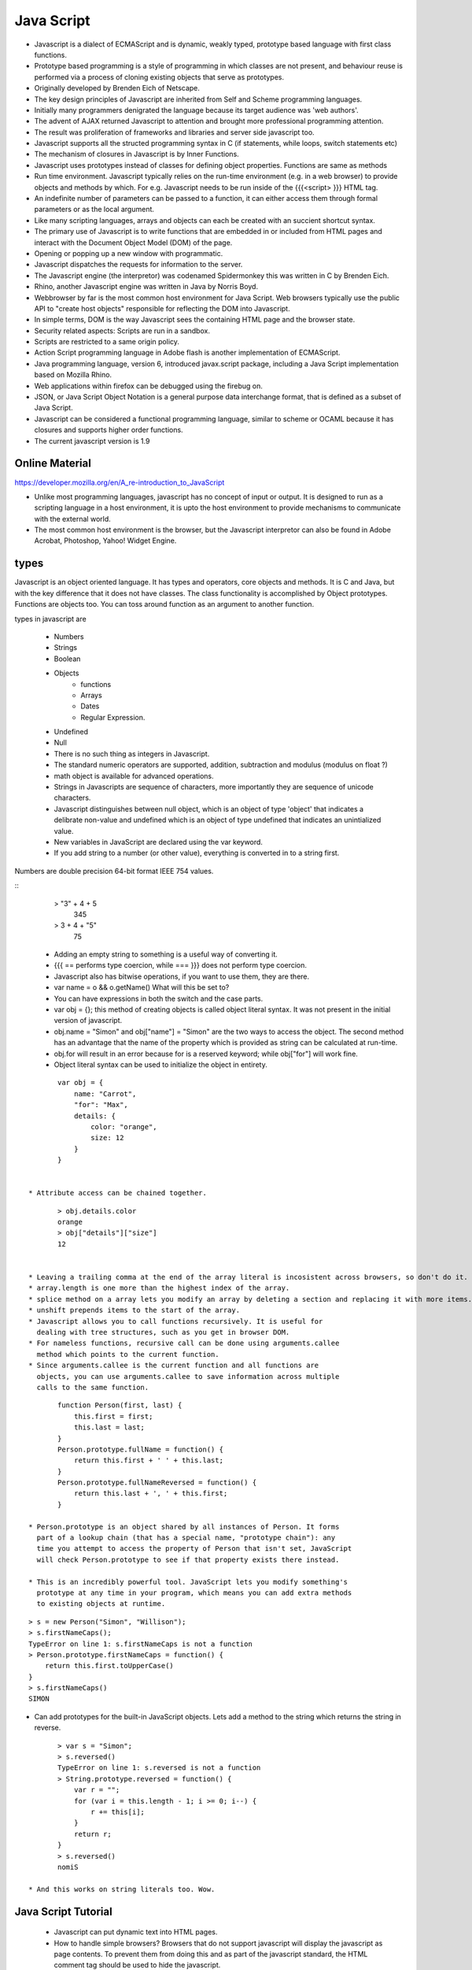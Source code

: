 ﻿===========
Java Script
===========

* Javascript is a dialect of ECMAScript and is dynamic, weakly typed, prototype
  based language with first class functions.
* Prototype based programming is a style of programming in which classes are
  not present, and behaviour reuse is performed via a process of cloning
  existing objects that serve as prototypes.
* Originally developed by Brenden Eich of Netscape.
* The key design principles of Javascript are inherited from Self and Scheme
  programming languages.
* Initially many programmers denigrated the language because its target
  audience was 'web authors'.
* The advent of AJAX returned Javascript to attention and brought more
  professional programming attention.
* The result was proliferation of frameworks and libraries and server side javascript too.
* Javascript supports all the structed programming syntax in C (if statements,
  while loops, switch statements etc)
* The mechanism of closures in Javascript is by Inner Functions.
* Javascript uses prototypes instead of classes for defining object properties.
  Functions are same as methods
* Run time environment. Javascript typically relies on the run-time environment
  (e.g. in a web browser) to provide objects and methods by which. For e.g.
  Javascript needs to be run inside of the {{{<script> }}} HTML tag.
* An indefinite number of parameters can be passed to a function, it can either
  access them through formal parameters or as the local argument.
* Like many scripting languages, arrays and objects can each be created with an
  succient shortcut syntax.
* The primary use of Javascript is to write functions that are embedded in or
  included from HTML pages and interact with the Document Object Model (DOM) of
  the page. 
* Opening or popping up a new window with programmatic.
* Javascript dispatches the requests for information to the server.
* The Javascript engine (the interpretor) was codenamed Spidermonkey this was
  written in C by Brenden Eich.
* Rhino, another Javascript engine was written in Java by Norris Boyd.
* Webbrowser by far is the most common host environment for Java Script. Web
  browsers typically use the public API to "create host objects" responsible
  for reflecting the DOM into Javascript.
* In simple terms, DOM is the way Javascript sees the containing HTML page and
  the browser state.
* Security related aspects: Scripts are run in a sandbox.
* Scripts are restricted to a same origin policy.
* Action Script  programming language in Adobe flash is another implementation
  of ECMAScript.
* Java programming language, version 6, introduced javax.script package,
  including a Java Script implementation based on Mozilla Rhino.
* Web applications within firefox can be debugged using the firebug on.
* JSON, or Java Script Object Notation is a general purpose data interchange
  format, that is defined as a subset of Java Script.
* Javascript can be considered a functional programming language, similar to
  scheme or OCAML because it has closures and supports higher order functions.
* The current javascript version is 1.9

Online Material
===============

https://developer.mozilla.org/en/A_re-introduction_to_JavaScript

* Unlike most programming languages, javascript has no concept of input or
  output. It is designed to run as a scripting language in a host environment,
  it is upto the host environment to provide mechanisms to communicate with the
  external world.
* The most common host environment is the browser, but the Javascript
  interpretor can also be found in Adobe Acrobat, Photoshop, Yahoo! Widget
  Engine.

types
=====

Javascript is an object oriented language. It has types and operators, core
objects and methods. It is C and Java, but with the key difference that it does
not have classes.  The class functionality is accomplished by Object
prototypes. Functions are objects too. You can toss around function as an
argument to another function.

types in javascript are 

 * Numbers
 * Strings
 * Boolean
 * Objects
    * functions
    * Arrays
    * Dates
    * Regular Expression.
 * Undefined
 * Null

 * There is no such thing as integers in Javascript.
 * The standard numeric operators are supported, addition, subtraction and
   modulus (modulus on float ?)
 * math object is available for advanced operations.
 * Strings in Javascripts are sequence of characters, more importantly they are
   sequence of unicode characters.
 * Javascript distinguishes between null object, which is an object of type
   'object' that indicates a delibrate non-value and undefined which is an
   object of type undefined that indicates an unintialized value.
 * New variables in JavaScript are declared using the var keyword.
 * If you add string to a number (or other value), everything is converted in
   to a string first.

Numbers are double precision 64-bit format IEEE 754 values.


:: 
  > "3" + 4 + 5
   345
  > 3 + 4 + "5"
   75

 * Adding an empty string to something is a useful way of converting it.
 * {{{ == performs type coercion, while === }}} does not perform type coercion.
 * Javascript also has bitwise operations, if you want to use them, they are there.
 * var name = o && o.getName()  What will this be set to?
 * You can have expressions in both the switch and the case parts.
 * var obj = {}; this method of creating objects is called object literal
   syntax. It was not present in the initial version of javascript.
 * obj.name = "Simon" and obj["name"] = "Simon" are the two ways to access the
   object. The second method has an advantage that the name of the property
   which is provided as string can be calculated at run-time.
 * obj.for will result in an error because for is a reserved keyword; while
   obj["for"] will work fine.
 * Object literal syntax can be used to initialize the object in entirety.

:: 

        var obj = {
            name: "Carrot",
            "for": "Max",
            details: {
                color: "orange",
                size: 12
            }
        }


 * Attribute access can be chained together.


:: 

        > obj.details.color
        orange
        > obj["details"]["size"]
        12


 * Leaving a trailing comma at the end of the array literal is incosistent across browsers, so don't do it.
 * array.length is one more than the highest index of the array.
 * splice method on a array lets you modify an array by deleting a section and replacing it with more items.
 * unshift prepends items to the start of the array.
 * Javascript allows you to call functions recursively. It is useful for
   dealing with tree structures, such as you get in browser DOM.
 * For nameless functions, recursive call can be done using arguments.callee
   method which points to the current function. 
 * Since arguments.callee is the current function and all functions are
   objects, you can use arguments.callee to save information across multiple
   calls to the same function.
 
::


        function Person(first, last) {
            this.first = first;
            this.last = last;
        }
        Person.prototype.fullName = function() {
            return this.first + ' ' + this.last;
        }
        Person.prototype.fullNameReversed = function() {
            return this.last + ', ' + this.first;
        }

 * Person.prototype is an object shared by all instances of Person. It forms
   part of a lookup chain (that has a special name, "prototype chain"): any
   time you attempt to access the property of Person that isn't set, JavaScript
   will check Person.prototype to see if that property exists there instead.

 * This is an incredibly powerful tool. JavaScript lets you modify something's
   prototype at any time in your program, which means you can add extra methods
   to existing objects at runtime.

:: 


        > s = new Person("Simon", "Willison");
        > s.firstNameCaps();
        TypeError on line 1: s.firstNameCaps is not a function
        > Person.prototype.firstNameCaps = function() {
            return this.first.toUpperCase()
        }
        > s.firstNameCaps()
        SIMON

* Can add prototypes for the built-in JavaScript objects. Lets add a method to
  the string which returns the string in reverse.

:: 

        > var s = "Simon";
        > s.reversed()
        TypeError on line 1: s.reversed is not a function
        > String.prototype.reversed = function() {
            var r = "";
            for (var i = this.length - 1; i >= 0; i--) {
                r += this[i];
            }
            return r;
        }
        > s.reversed()
        nomiS

 * And this works on string literals too. Wow.

Java Script Tutorial
====================

 * Javascript can put dynamic text into HTML pages.
 * How to handle simple browsers? Browsers that do not support javascript will display the javascript as page contents. To prevent them from doing this and as part of the javascript standard, the HTML comment tag should be used to hide the javascript.
 

:: 

        <html>
        <body>
        <script type="text/javascript">
        <!--
        document.write("Hello World!");
        //-->
        </script>
        </body>
        </html>

 * // is the javascript comment tag. it prevents javascript from executing the --> tag.
 * Javascripts in the body section will be executed while the page loads.
 * Javascripts in the head section will be executed when the page is called.
 * It is normal to add semi-colon ';' to end of the javascript statement, but it is completely optional.
 * Variable names in JavaScript is case sensitive.
 * In Javascript you dont need to import Math objects, it is always available to you.

 * DOM is a platform and a language neutral interface that allows programs and scripts to dynamically access and update the content, structure and the style of the document.
 * This Model describes each webpage element, which of its properties can be changed and how to do it. DOM provides an object oriented programming interface between HTML/CSS and JavaScript.
   zR

Mako
----

mako for people in hurry. The Mako template library deals with 'view' portion
of the Pylons framework. It generates (X)HTML code, CSS and javascript that is
sent to the browser.

Base.mako template

# -*- coding: utf-8 -*-
<!DOCTYPE html PUBLIC "-//W3C//DTD XHTML 1.0 Transitional//EN"
"http://www.w3.org/TR/xhtml1/DTD/xhtml1-transitional.dtd">
<html>
  <head>
    ${self.head_tags()}
  </head>
  <body>
    ${self.body()}
  </body>
</html>


- Expressions wrapped in ${...} are evaluated by Mako and returned as text.
- ${ and } may span several lines but closing brace should not be a line by itself.
- Functions that are part of the self namespace are defined in the Mako
templates !! (I don't understand this).


Create another file in myapp/templates called my_action.mako and enter the following.

# -*- coding: utf-8 -*-
<%inherit file="/base.mako" />
<%def name="head_tags()">
  <!-- add some head tags here -->
</%def>
<h1>My Controller</h1>
<p>Lorum ipsum dolor yadda yadda</p>

- The inherit tag specifies a parent file to pass the program flow to.
- Mako defines functions with <% def name="function_name()">...</%def>. The
contents of the tag is returned.
- Anything left after the Mako tags are parsed is automatically put into the
body() function.


Rendering the Mako template as a controller.

In the controller - use the following as return value.
return render('my_action.mako')

Passing variables to Mako from the controller.

- The c object is passed to Mako from the controller.
- c.title = "Mr John Lives"
- <title>${c.title}</title>
- There is a webhelper function. link tag to the css or js. cool.
- Write python code in the mako by including it within <% and %>.

Output from python in mako is via template context.
%if %end, %for %endfor, %while %endwhile are the flow elements.








Questions
=========

$('.task-edit .parent-entity-fields input').removeAttr('disabled');

- What is happening here? .task-edit, .parent-entity-fields??
- jquery?

